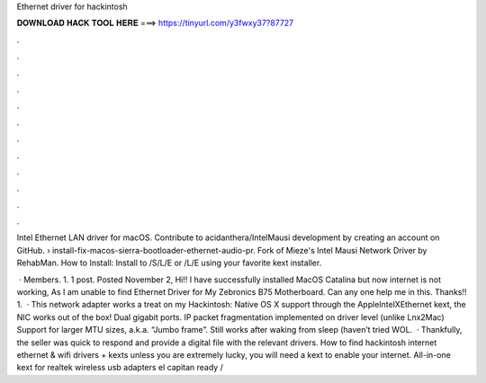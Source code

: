 Ethernet driver for hackintosh



𝐃𝐎𝐖𝐍𝐋𝐎𝐀𝐃 𝐇𝐀𝐂𝐊 𝐓𝐎𝐎𝐋 𝐇𝐄𝐑𝐄 ===> https://tinyurl.com/y3fwxy37?87727



.



.



.



.



.



.



.



.



.



.



.



.

Intel Ethernet LAN driver for macOS. Contribute to acidanthera/IntelMausi development by creating an account on GitHub.  › install-fix-macos-sierra-bootloader-ethernet-audio-pr. Fork of Mieze's Intel Mausi Network Driver by RehabMan. How to Install: Install to /S/L/E or /L/E using your favorite kext installer.

 · Members. 1. 1 post. Posted November 2, Hi!! I have successfully installed MacOS Catalina but now internet is not working, As I am unable to find Ethernet Driver for My Zebronics B75 Motherboard. Can any one help me in this. Thanks!! 1.  · This network adapter works a treat on my Hackintosh: Native OS X support through the AppleIntelXEthernet kext, the NIC works out of the box! Dual gigabit ports. IP packet fragmentation implemented on driver level (unlike Lnx2Mac) Support for larger MTU sizes, a.k.a. “Jumbo frame”. Still works after waking from sleep (haven’t tried WOL.  · Thankfully, the seller was quick to respond and provide a digital file with the relevant drivers. How to find hackintosh internet ethernet & wifi drivers + kexts unless you are extremely lucky, you will need a kext to enable your internet. All-in-one kext for realtek wireless usb adapters el capitan ready / 
